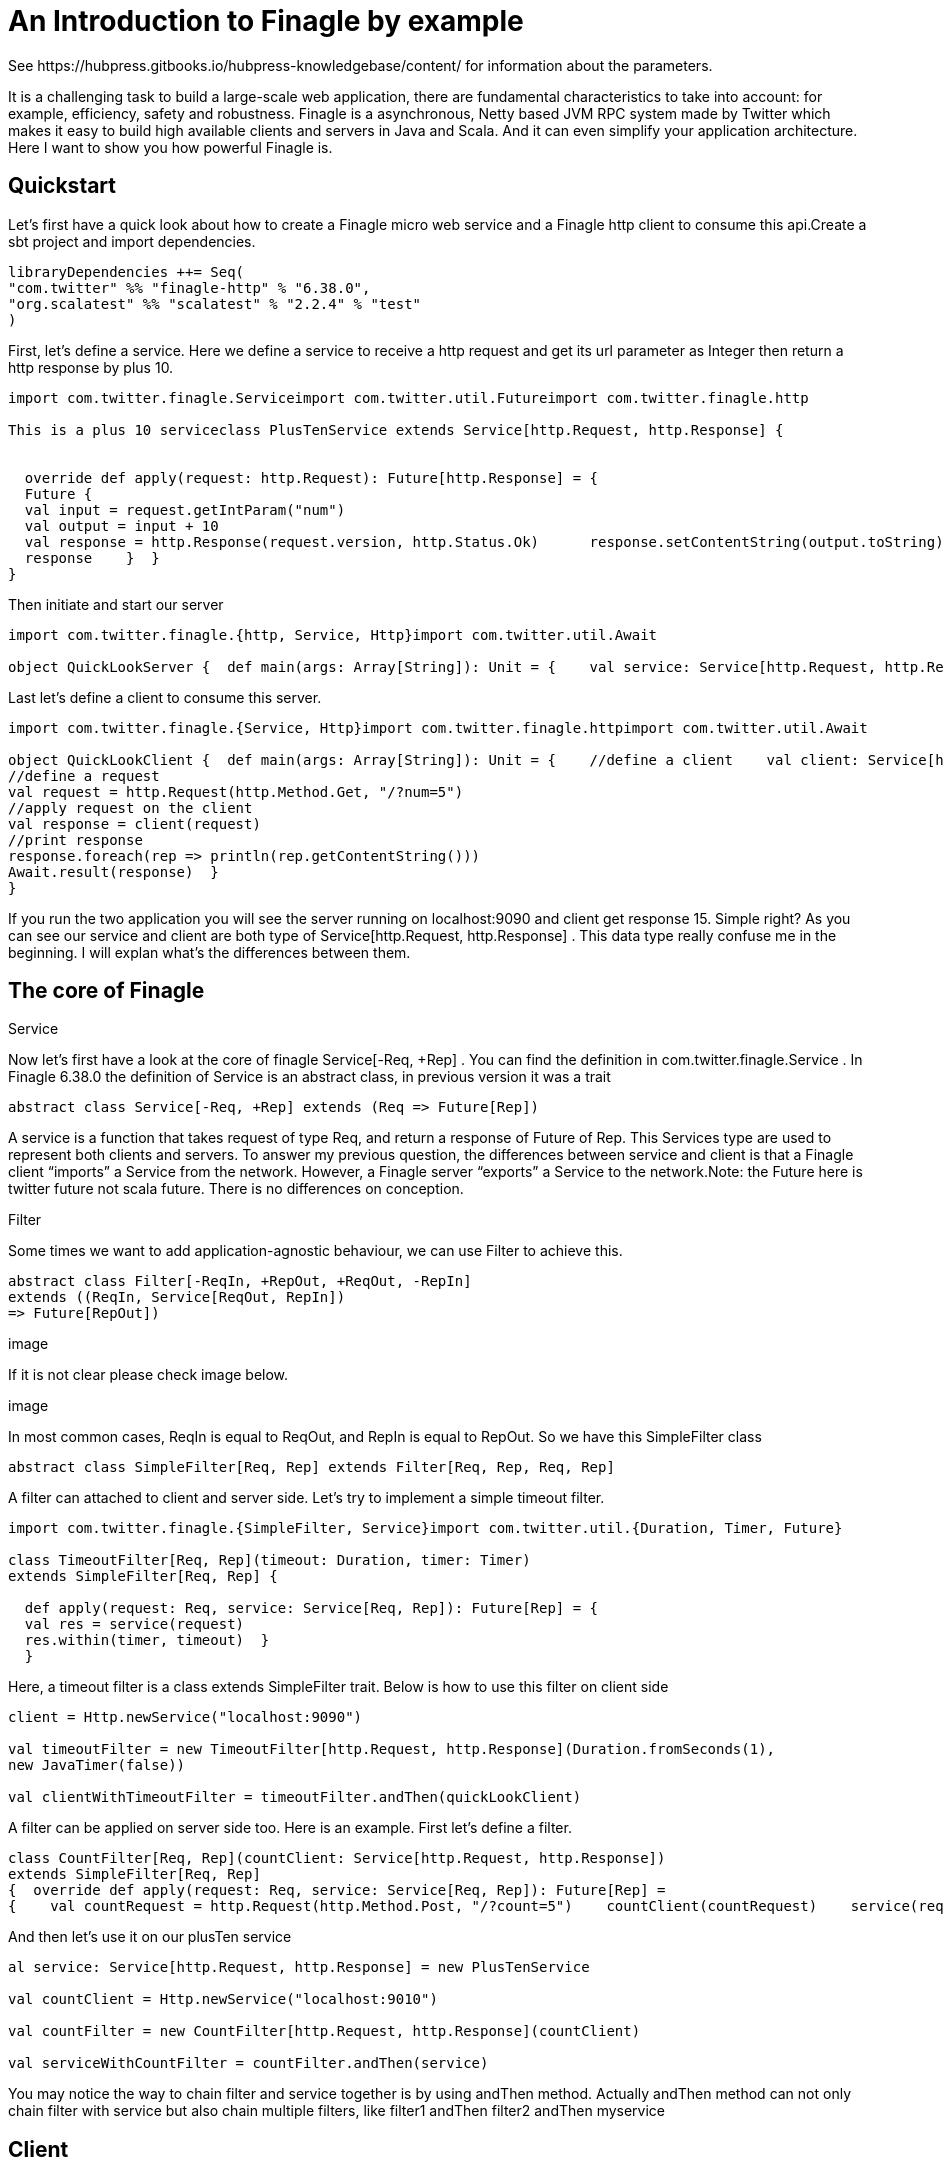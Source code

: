 = An Introduction to Finagle by example
See https://hubpress.gitbooks.io/hubpress-knowledgebase/content/ for information about the parameters.
:hp-image: /covers/cover.png
:published_at: 2016-11-28
:hp-tags: Finagle

It is a challenging task to build a large-scale web application, there are fundamental characteristics to take into account: for example, efficiency, safety and robustness. Finagle is a asynchronous, Netty based JVM RPC system made by Twitter which makes it easy to build high available clients and servers in Java and Scala. And it can even simplify your application architecture. Here I want to show you how powerful Finagle is.

== Quickstart
Let's first have a quick look about how to create a Finagle micro web service and a Finagle http client to consume this api.Create a sbt project and import dependencies.
[source,scala]
----
libraryDependencies ++= Seq( 
"com.twitter" %% "finagle-http" % "6.38.0", 
"org.scalatest" %% "scalatest" % "2.2.4" % "test"
)
----
First, let's define a service. Here we define a service to receive a http request and get its url parameter as Integer then return a http response by plus 10.
[source,scala]
----
import com.twitter.finagle.Serviceimport com.twitter.util.Futureimport com.twitter.finagle.http

This is a plus 10 serviceclass PlusTenService extends Service[http.Request, http.Response] {


  override def apply(request: http.Request): Future[http.Response] = { 
  Future {   
  val input = request.getIntParam("num")     
  val output = input + 10     
  val response = http.Response(request.version, http.Status.Ok)      response.setContentString(output.toString)  
  response    }  }
}
----
Then initiate and start our server
[source,scala]
----
import com.twitter.finagle.{http, Service, Http}import com.twitter.util.Await

object QuickLookServer {  def main(args: Array[String]): Unit = {    val service: Service[http.Request, http.Response] = new PlusTenService    val server = Http.serve(":9090", service)    Await.ready(server)  }}
----
Last let's define a client to consume this server.
[source,scala]
----
import com.twitter.finagle.{Service, Http}import com.twitter.finagle.httpimport com.twitter.util.Await

object QuickLookClient {  def main(args: Array[String]): Unit = {    //define a client    val client: Service[http.Request, http.Response] = Http.newService("localhost:9090") 
//define a request    
val request = http.Request(http.Method.Get, "/?num=5")    
//apply request on the client 
val response = client(request)   
//print response  
response.foreach(rep => println(rep.getContentString()))
Await.result(response)  }
}
----
If you run the two application you will see the server running on localhost:9090 and client get response 15. Simple right? As you can see our service and client are both type of Service[http.Request, http.Response] . This data type really confuse me in the beginning. I will explan what's the differences between them. 

== The core of Finagle
Service

Now let's first have a look at the core of finagle Service[-Req, +Rep] . You can find the definition in com.twitter.finagle.Service . In Finagle 6.38.0 the definition of Service is an abstract class, in previous version it was a trait
[source,scala]
----
abstract class Service[-Req, +Rep] extends (Req => Future[Rep])
----
A service is a function that takes request of type Req, and return a response of Future of Rep. This Services type are used to represent both clients and servers. To answer my previous question, the differences between service and client is that a Finagle client “imports” a Service from the network. However, a Finagle server “exports” a Service to the network.Note: the Future here is twitter future not scala future. There is no differences on conception.

Filter

Some times we want to add application-agnostic behaviour, we can use Filter to achieve this.
[source,scala]
----
abstract class Filter[-ReqIn, +RepOut, +ReqOut, -RepIn] 
extends ((ReqIn, Service[ReqOut, RepIn]) 
=> Future[RepOut])
----

image

If it is not clear please check image below.

image

In most common cases, ReqIn is equal to ReqOut, and RepIn is equal to RepOut. So we have this SimpleFilter class

[source,scala]
----
abstract class SimpleFilter[Req, Rep] extends Filter[Req, Rep, Req, Rep]
----
A filter can attached to client and server side. Let's try to implement a simple timeout filter.
[source,scala]
----
import com.twitter.finagle.{SimpleFilter, Service}import com.twitter.util.{Duration, Timer, Future}

class TimeoutFilter[Req, Rep](timeout: Duration, timer: Timer)
extends SimpleFilter[Req, Rep] {

  def apply(request: Req, service: Service[Req, Rep]): Future[Rep] = { 
  val res = service(request) 
  res.within(timer, timeout)  }
  }
----
Here, a timeout filter is a class extends SimpleFilter trait. Below is how to use this filter on client side
[source,scala]
----
client = Http.newService("localhost:9090")

val timeoutFilter = new TimeoutFilter[http.Request, http.Response](Duration.fromSeconds(1),
new JavaTimer(false))

val clientWithTimeoutFilter = timeoutFilter.andThen(quickLookClient)
----

A filter can be applied on server side too. Here is an example. First let's define a filter.

[source,scala]
----
class CountFilter[Req, Rep](countClient: Service[http.Request, http.Response])
extends SimpleFilter[Req, Rep]
{  override def apply(request: Req, service: Service[Req, Rep]): Future[Rep] = 
{    val countRequest = http.Request(http.Method.Post, "/?count=5")    countClient(countRequest)    service(request)  }}
----
And then let's use it on our plusTen service
[source,scala]
----
al service: Service[http.Request, http.Response] = new PlusTenService

val countClient = Http.newService("localhost:9010")

val countFilter = new CountFilter[http.Request, http.Response](countClient)

val serviceWithCountFilter = countFilter.andThen(service)
----
You may notice the way to chain filter and service together is by using andThen method. Actually andThen method can not only chain filter with service but also chain multiple filters, like filter1 andThen filter2 andThen myservice 

## Client
This is the part that I like the most in finagle. Finagle http client is designed to maximize success and minimize latency. Each request will flow through various modules. These modules are logically separated into three stacks: Client stack, Endpoint stack, connection stack.

*Client stack*

manages name resolution and balances requests across multiple endpoints.

*Endpoint stack*

provides circuit breakers and connection pooling.

*connection stack*

provides connection life-cycle management and implements the wire protocol.

To use finagle http client is very simple. Define a client first and define a http request, then apply request on the client.
[source,scala]
----
// create a http clientval client = 
Http.client.newService("example.com:80")
// create a http requestval req =
Request("/foo", ("my-query-string", "bar")
)
// apply request on the clientval resp: Future[Response] = client(req)Note: client(req) is equal to client.apply(req) 
----
What I want to emphasis here is the Load Balancer module. This module brings a lot of benefit for your application. It can simplify your application infstracture. Let's compare it with traditional solution.

image

As you can see, the traditional solution highly rely on nginx as load balancer, once nginx dead your service is not reachable, in real production environment, you have master-slave nginx wiht keeplived installed on nginx machine for heartbeat detection. This looks really complex, what about if we can get rid of these nginx?Let's have look at following code.
[source,scala]
----
name: Name =
Name.bound(Address("localhost", 10010), Address("localhost", 10011), Address("localhost", 10012)
)
//define a clientval client: Service[http.Request, http.Response] = Http.newService(name, "client")
----
This means you supply three addresses and put it into finagle http client. Finagle client will dispatch the request to one of address based on certain load balance algorithmn. The default algorithmn is "Exponentially Weighted Moving Average (EWMA)". Now your infstracture architechture becomes like following

image

Pretty simple right. Your apis talk to each other directly.

## Protocol-agnostic

Finagle is a protocol-agnostic RPC system. It means Finagle supports every protocol if people implement it. For example: finagle-thrift is using thrift protocol. finagle-mysql implements the mysql protocol.Now, let's look at this scenario 

image

We want to make a api count service to count how many times the web service has been called. In section Service and Filter. We send http request and put number as query parameter. It just feel strange that I just want to send a number to count server, to achieve that I have to send a http request. Because I don't use any data from header, cookie and body. If the application is running on AWS, it those junk information cost money. So it's ideal to just send a integer number to api count service. Let's implement this by customize finagle protocol.First, we should tell finagle how to converts an scodec codec into a Netty encoder

[source,scala]
----
import org.jboss.netty.buffer.{ChannelBuffer, ChannelBuffers}import org.jboss.netty.channel.{Channel, ChannelHandlerContext}import org.jboss.netty.handler.codec.oneone.{OneToOneDecoder, OneToOneEncoder}import scodec.Codecimport scodec.bits.BitVector

trait CodecConversions {  /**    * Converts an scodec codec into a Netty encoder.    */  protected def encoder[A: Codec] =
new OneToOneEncoder {
override def encode(ctx: ChannelHandlerContext, channel: Channel, msg: Object) = 

ChannelBuffers.wrappedBuffer(        Codec.encodeValid(msg.asInstanceOf[A]).toByteBuffer      ) 
}

  /**    * Converts an scodec codec into a Netty decoder. 
  */  protected def decoder[A: Codec] = new OneToOneDecoder { 
  override def decode(ctx: ChannelHandlerContext, channel: Channel, msg: Object) =   
  msg match {     
  case cb: ChannelBuffer =>          Codec.decodeValidValue[A](BitVector(cb.toByteBuffer)).asInstanceOf[Object]        case other => other      } 
  }
  } 
----
And then channel pipeline and codec factories
[source,scala]
----
trait Factories { this: CodecConversions =>  import com.twitter.finagle.{Codec => FinagleCodec, CodecFactory}  import org.jboss.netty.channel.{ChannelPipelineFactory, Channels}

  /**   * Creates a Netty channel pipeline factory given input and output types.   */  private[this] def pipeline[I: Codec, O: Codec] = new ChannelPipelineFactory {    def getPipeline = {      val pipeline = Channels.pipeline()      pipeline.addLast("encoder", encoder[I])      pipeline.addLast("decoder", decoder[O]) 
  pipeline    } 
  }
  /**   * Creates a Finagle codec factory given input and output types.   */  protected def codecFactory[I: Codec, O: Codec] = new CodecFactory[I, O] {  
  def server = Function.const { 
  new FinagleCodec[I, O] { def pipelineFactory = pipeline[O, I] } 
  }
    def client = Function.const {    
    new FinagleCodec[I, O] { def pipelineFactory = pipeline[I, O] } 
    } 
    }
    }
----


And then the code that actually creates our Finagle server and client

[source,scala]
----
import java.net.InetSocketAddress

import com.twitter.conversions.time._import com.twitter.finagle.Serviceimport com.twitter.finagle.builder.{ClientBuilder, ServerBuilder}import com.twitter.util.{Duration, Future}import scodec.Codec

object IntegerServerAndClient extends Factories with CodecConversions {

  /**    * Creates a Finagle server from a service that we have scodec codecs    * for both the input and output types.    */  def server[I, O](port: Int)(service: Service[I, O])(implicit ic: Codec[I], oc: Codec[O]) =    ServerBuilder()   
  .name("server")   
  .codec(codecFactory[I, O])    
  .bindTo(new InetSocketAddress(port))      .build(service)
  
  /**    * Creates a Finagle client given input and output types with scodec codecs.    */  def client[I, O](host: String, timeout: Duration = 3.second)                  (implicit ic: Codec[I], oc: Codec[O]) =    ClientBuilder()   
  .name("client")   
  .codec(codecFactory[I, O])  
  .hosts(host)   
  .timeout(timeout)   
  .build()
  }
----

Define our simple service


[scala,source]
----
  import com.twitter.finagle.Serviceimport com.twitter.util.Future

class IntegerService extends Service[Int, Int]{  var count = 0  override def apply(request: Int): Future[Int] = {    Future.value(count + request)  }
}
----
Run a server
[source,scala]
----
import com.twitter.finagle.Serviceimport com.twitter.util.Awaitimport scodec.codecs.implicits.{ implicitIntCodec => _, _ }

object Server {  def main(args: Array[String]): Unit = {    implicit val intgerCodec = 
scodec.codecs.uint8

    val service: Service[Int, Int] =
    new IntegerService  
    val server = IntegerServerAndClient.server[Int, Int](9191)(service)    Await.ready(server) 
    }
    }
----
Run a client
[source,scala]
----
import com.twitter.finagle.Serviceimport com.twitter.util.Awaitimport scodec.codecs.implicits.{ implicitIntCodec => _, _ }

object Client {  def main(args: Array[String]): Unit = {

    implicit val intgerCodec = scodec.codecs.uint8

    //define a client   
    val client: Service[Int, Int] = IntegerServerAndClient.client[Int, Int]("localhost:9191")    //define a request  
    val request = 4   
    //apply request on the client   
    val response = client(request)  
    //print response    response.foreach(rep => println(s"This is response $rep"))  
    Await.result(response)  
    }
    }
----
## Conclusion
Finagle is a very flexible asychronous, protocol-agnostic RPC framework. It can help you to build high performance micro service with any protocol. It is worth to take a look at Finch the web framework based on Finagle. You can find more detail introduction from https://blog.twitter.com/2011/finagle-a-protocol-agnostic-rpc-system[Twitter blog] and more detailed example from http://twitter.github.io/scala_school/searchbird.html[Twitter scala school].










